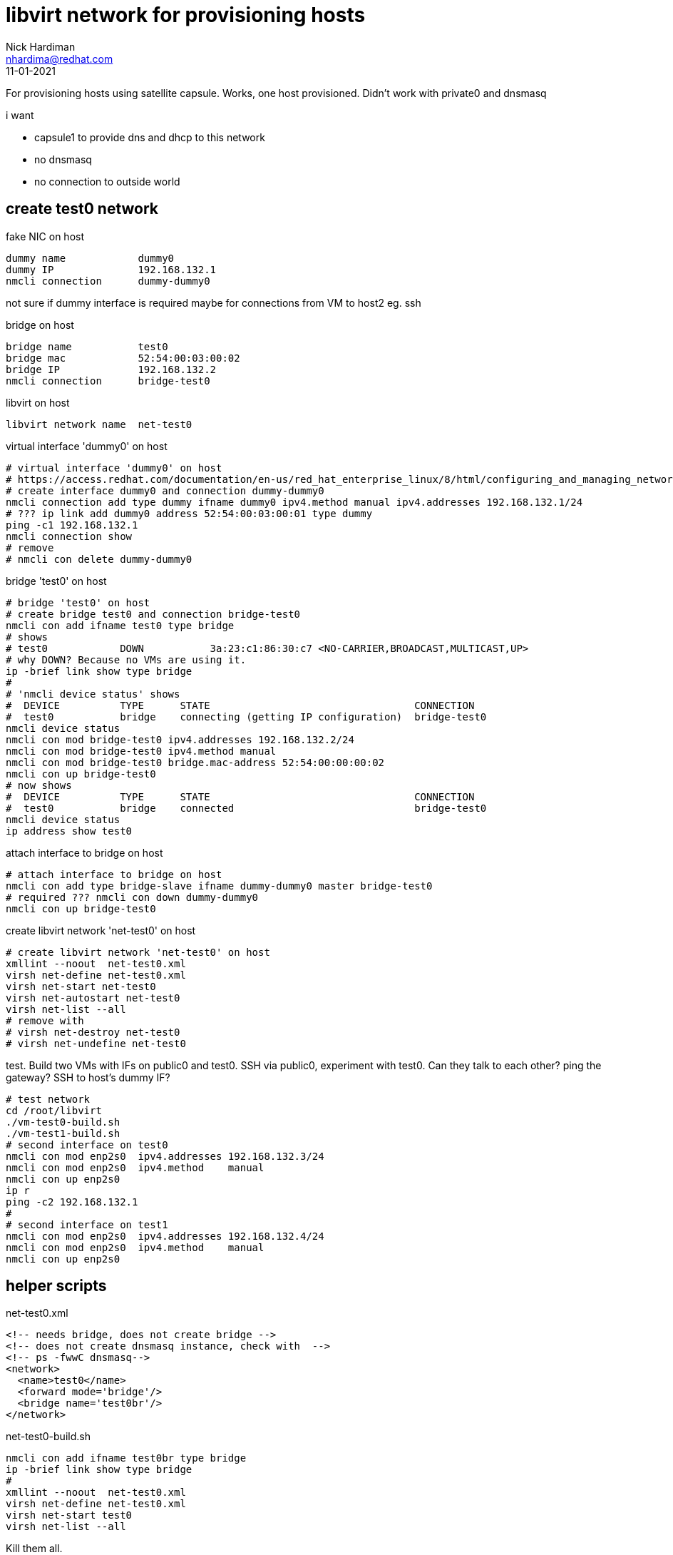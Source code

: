 = libvirt network for provisioning hosts
Nick Hardiman <nhardima@redhat.com>
:source-highlighter: highlight.js
:revdate: 11-01-2021



For provisioning hosts using satellite capsule.
Works, one host provisioned. 
Didn't work with private0 and dnsmasq

i want

* capsule1 to provide dns and dhcp to this network
* no dnsmasq
* no connection to outside world

== create test0 network

fake NIC on host

[source,shell]
....
dummy name            dummy0
dummy IP              192.168.132.1
nmcli connection      dummy-dummy0
....

not sure if dummy interface is required
maybe for connections from VM to host2 eg. ssh

bridge on host

[source,shell]
....
bridge name           test0
bridge mac            52:54:00:03:00:02
bridge IP             192.168.132.2
nmcli connection      bridge-test0
....

libvirt on host

[source,shell]
....
libvirt network name  net-test0
....

virtual interface 'dummy0' on host

[source,shell]
....
# virtual interface 'dummy0' on host
# https://access.redhat.com/documentation/en-us/red_hat_enterprise_linux/8/html/configuring_and_managing_networking/creating-a-dummy-interface_configuring-and-managing-networking
# create interface dummy0 and connection dummy-dummy0
nmcli connection add type dummy ifname dummy0 ipv4.method manual ipv4.addresses 192.168.132.1/24
# ??? ip link add dummy0 address 52:54:00:03:00:01 type dummy
ping -c1 192.168.132.1
nmcli connection show
# remove
# nmcli con delete dummy-dummy0
....

bridge 'test0' on host

[source,shell]
....
# bridge 'test0' on host
# create bridge test0 and connection bridge-test0
nmcli con add ifname test0 type bridge
# shows
# test0            DOWN           3a:23:c1:86:30:c7 <NO-CARRIER,BROADCAST,MULTICAST,UP>
# why DOWN? Because no VMs are using it.
ip -brief link show type bridge
#
# 'nmcli device status' shows
#  DEVICE          TYPE      STATE                                  CONNECTION
#  test0           bridge    connecting (getting IP configuration)  bridge-test0
nmcli device status
nmcli con mod bridge-test0 ipv4.addresses 192.168.132.2/24
nmcli con mod bridge-test0 ipv4.method manual
nmcli con mod bridge-test0 bridge.mac-address 52:54:00:00:00:02
nmcli con up bridge-test0
# now shows
#  DEVICE          TYPE      STATE                                  CONNECTION
#  test0           bridge    connected                              bridge-test0
nmcli device status
ip address show test0
....

attach interface to bridge on host

[source,shell]
....
# attach interface to bridge on host
nmcli con add type bridge-slave ifname dummy-dummy0 master bridge-test0
# required ??? nmcli con down dummy-dummy0
nmcli con up bridge-test0
....

create libvirt network 'net-test0' on host

[source,shell]
....
# create libvirt network 'net-test0' on host
xmllint --noout  net-test0.xml
virsh net-define net-test0.xml
virsh net-start net-test0
virsh net-autostart net-test0
virsh net-list --all
# remove with
# virsh net-destroy net-test0
# virsh net-undefine net-test0
....

test. Build two VMs with IFs on public0 and test0.
SSH via public0, experiment with test0.
Can they talk to each other?
 ping the gateway?
 SSH to host's dummy IF? 

[source,shell]
....
# test network
cd /root/libvirt
./vm-test0-build.sh
./vm-test1-build.sh
# second interface on test0
nmcli con mod enp2s0  ipv4.addresses 192.168.132.3/24
nmcli con mod enp2s0  ipv4.method    manual
nmcli con up enp2s0
ip r
ping -c2 192.168.132.1
#
# second interface on test1
nmcli con mod enp2s0  ipv4.addresses 192.168.132.4/24
nmcli con mod enp2s0  ipv4.method    manual
nmcli con up enp2s0
....

== helper scripts

net-test0.xml

[source,shell]
....
<!-- needs bridge, does not create bridge -->
<!-- does not create dnsmasq instance, check with  -->
<!-- ps -fwwC dnsmasq-->
<network>
  <name>test0</name>
  <forward mode='bridge'/>
  <bridge name='test0br'/>
</network>
....

net-test0-build.sh

[source,shell]
....
nmcli con add ifname test0br type bridge
ip -brief link show type bridge
#
xmllint --noout  net-test0.xml
virsh net-define net-test0.xml
virsh net-start test0
virsh net-list --all
....

Kill them all. 

net-destroy.sh

[source,shell]
....
NET=$1
virsh net-destroy $NET
virsh net-undefine $NET
virsh net-list --all
....

vm-destroy.sh

[source,shell]
....
HOST=$1
virsh destroy $HOST
virsh undefine --nvram $HOST
virsh vol-delete $HOST.qcow2 --pool images
....


== docs

see

* /Users/nhardima/Documents/red-hat/product/virtualization/
* https://wiki.libvirt.org/page/Networking
* https://wiki.libvirt.org/page/VirtualNetworking
* https://www.cyberciti.biz/faq/how-to-add-network-bridge-with-nmcli-networkmanager-on-linux/
* https://access.redhat.com/documentation/en-us/red_hat_enterprise_linux/8/html-single/configuring_and_managing_virtualization/index#virtual-networking-bridged-mode_types-of-virtual-machine-network-connections


== forward mode

https://libvirt-users.redhat.narkive.com/qikKeDfI/how-to-disable-dnsmasq-from-starting-automatically-with-libvirtd

these create bridge device

[source,XML]
....
<forward mode='nat'>
<forward mode='route'>
....

no forward mode

Any network defined with <forward mode='nat'>, <forward mode='route'>,
or no forward element at all, will
result in libvirtd creating a new bridge device for that network.

these start dnsmasq for dns

[source,XML]
....
<ip ...>...</ip>
....

If the network also has an IP address defined, then a dnsmasq instance will be
started, listening *only* on that IP address (i.e. only on the bridge)
for DNS requests.

these start dnsmasq for dhcp
[source,XML]
....
<dhcp ...>...</dhcp>
....

If the <ip> element also has a <dhcp> section, then
the dnsmasq instance will also listen on the dhcp port *only* on the bridge.

these do not run dnsmasq

[source,XML]
....
<forward mode='bridge'>
<forward mode='hostdev'>
....

For <forward mode='bridge'> and <forward mode='hostdev'>, no bridge
device is created by libvirt, no IP address is configured on the host,
and no dnsmasq is started.

